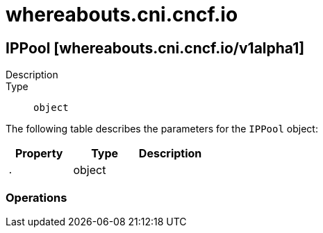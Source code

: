 [id="whereabouts-cni-cncf-io"]
= whereabouts.cni.cncf.io

toc::[]

== IPPool [whereabouts.cni.cncf.io/v1alpha1]


Description::
  

Type::
  `object`

The following table describes the parameters for the `IPPool` object:

[cols="1,1,1",options="header"]
|===
| Property | Type | Description

| `.`
| object
| 

|===


// ====  [v1alpha1/whereabouts.cni.cncf.io]



=== Operations


